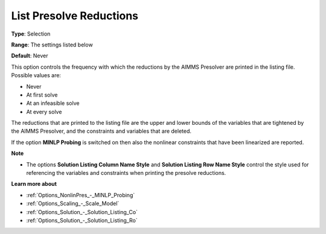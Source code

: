 

.. _Options_NonlinPres_-_List_pres_reducti:


List Presolve Reductions
========================



**Type**:	Selection	

**Range**:	The settings listed below	

**Default**:	Never	



This option controls the frequency with which the reductions by the AIMMS Presolver are printed in the listing file. Possible values are:



*	Never
*	At first solve
*	At an infeasible solve
*	At every solve




The reductions that are printed to the listing file are the upper and lower bounds of the variables that are tightened by the AIMMS Presolver, and the constraints and variables that are deleted.





If the option **MINLP Probing**  is switched on then also the nonlinear constraints that have been linearized are reported.





**Note** 

*	The options **Solution Listing Column Name Style**  and **Solution Listing Row Name Style**  control the style used for referencing the variables and constraints when printing the presolve reductions.




**Learn more about** 

*	:ref:`Options_NonlinPres_-_MINLP_Probing` 
*	:ref:`Options_Scaling_-_Scale_Model` 
*	:ref:`Options_Solution_-_Solution_Listing_Co` 
*	:ref:`Options_Solution_-_Solution_Listing_Ro` 
